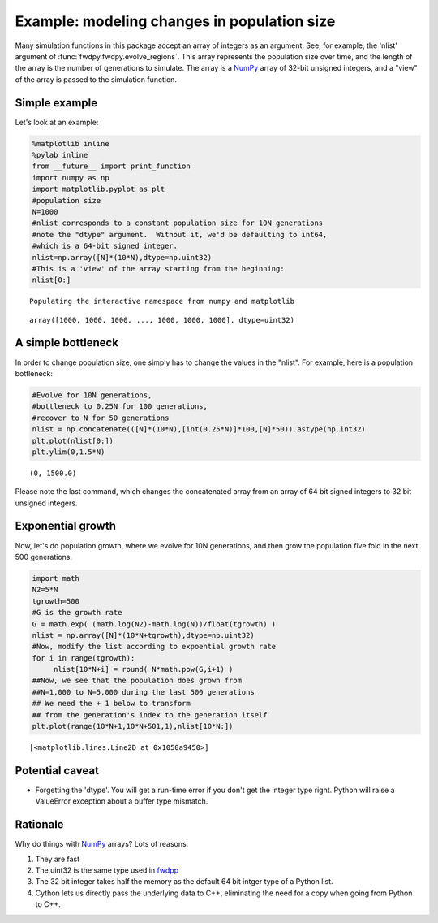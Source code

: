 
Example: modeling changes in population size
============================================

Many simulation functions in this package accept an array of integers as an argument.  See, for example, the 'nlist' argument of :func:`fwdpy.fwdpy.evolve_regions`.  This array represents the population size over time, and the length of the array is the number of generations to simulate.  The array is a NumPy_ array of 32-bit unsigned integers, and a "view" of the array is passed to the simulation function.

Simple example
--------------

Let's look at an example:

.. code:: python

    %matplotlib inline
    %pylab inline
    from __future__ import print_function
    import numpy as np
    import matplotlib.pyplot as plt
    #population size
    N=1000
    #nlist corresponds to a constant population size for 10N generations
    #note the "dtype" argument.  Without it, we'd be defaulting to int64,
    #which is a 64-bit signed integer.
    nlist=np.array([N]*(10*N),dtype=np.uint32)
    #This is a 'view' of the array starting from the beginning:
    nlist[0:]


.. parsed-literal::

    Populating the interactive namespace from numpy and matplotlib




.. parsed-literal::

    array([1000, 1000, 1000, ..., 1000, 1000, 1000], dtype=uint32)



A simple bottleneck
-------------------

In order to change population size, one simply has to change the values
in the "nlist". For example, here is a population bottleneck:

.. code:: python

    #Evolve for 10N generations,
    #bottleneck to 0.25N for 100 generations,
    #recover to N for 50 generations
    nlist = np.concatenate(([N]*(10*N),[int(0.25*N)]*100,[N]*50)).astype(np.int32)
    plt.plot(nlist[0:])
    plt.ylim(0,1.5*N)




.. parsed-literal::

    (0, 1500.0)




.. image:: popsizes_files/popsizes_5_1.png


Please note the last command, which changes the concatenated array from
an array of 64 bit signed integers to 32 bit unsigned integers.

Exponential growth
------------------

Now, let's do population growth, where we evolve for 10N generations,
and then grow the population five fold in the next 500 generations.

.. code:: python

    import math
    N2=5*N
    tgrowth=500
    #G is the growth rate
    G = math.exp( (math.log(N2)-math.log(N))/float(tgrowth) )
    nlist = np.array([N]*(10*N+tgrowth),dtype=np.uint32)
    #Now, modify the list according to expoential growth rate
    for i in range(tgrowth):
         nlist[10*N+i] = round( N*math.pow(G,i+1) )
    ##Now, we see that the population does grown from
    ##N=1,000 to N=5,000 during the last 500 generations
    ## We need the + 1 below to transform
    ## from the generation's index to the generation itself
    plt.plot(range(10*N+1,10*N+501,1),nlist[10*N:])




.. parsed-literal::

    [<matplotlib.lines.Line2D at 0x1050a9450>]




.. image:: popsizes_files/popsizes_8_1.png


Potential caveat
----------------

-  Forgetting the 'dtype'. You will get a run-time error if you don't
   get the integer type right. Python will raise a ValueError exception
   about a buffer type mismatch.

Rationale
---------

Why do things with `NumPy <http://www.numpy.org>`__ arrays? Lots of
reasons:

1. They are fast
2. The uint32 is the same type used in
   `fwdpp <http://molpopgen.github.io/fwdpp>`__
3. The 32 bit integer takes half the memory as the default 64 bit intger
   type of a Python list.
4. Cython lets us directly pass the underlying data to C++, eliminating
   the need for a copy when going from Python to C++.

.. _NumPy: http://www.numpy.org
